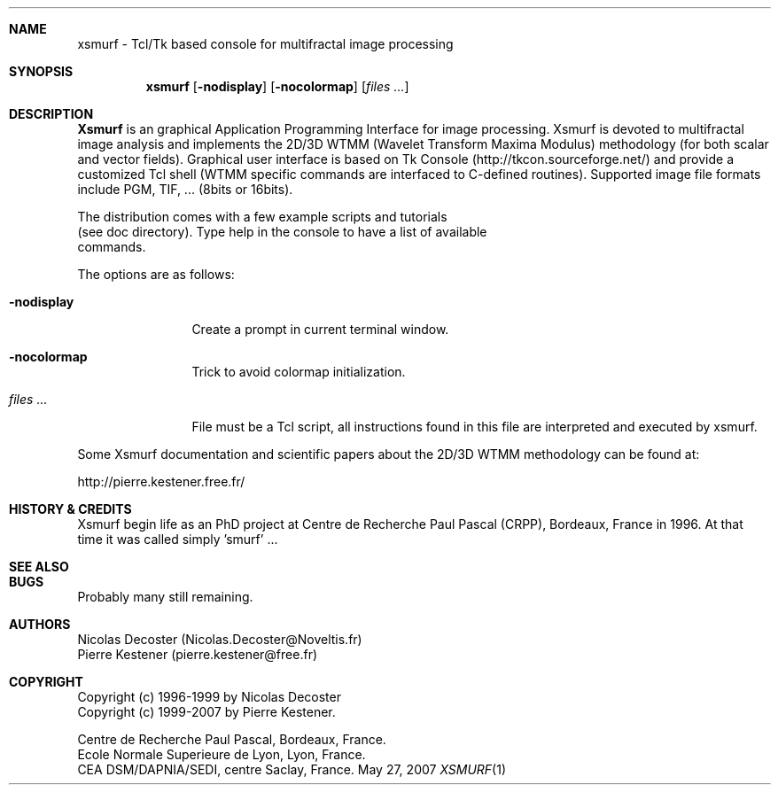.Dd May 27, 2007
.Dt XSMURF 1
.Sh NAME
xsmurf \- Tcl/Tk based console for multifractal image processing
.Sh SYNOPSIS
.Nm xsmurf
.Op Fl nodisplay
.Op Fl nocolormap
.Op Ar files ...
.Sh DESCRIPTION
.Nm Xsmurf
is an graphical Application Programming Interface for image processing.
Xsmurf is devoted to multifractal image
analysis and implements the 2D/3D WTMM (Wavelet Transform Maxima Modulus) 
methodology (for both scalar and vector fields). 
Graphical user interface is based on Tk Console
(http://tkcon.sourceforge.net/) and provide a customized Tcl shell 
(WTMM specific commands are interfaced to C-defined routines). 
Supported image file formats include PGM, TIF, ... (8bits or 16bits).

.br
The distribution comes with a few example scripts and tutorials
 (see doc directory). Type help in the console to have a list of available
 commands.


The options are as follows:
.Bl -tag -width Fl
.It Fl nodisplay
Create a prompt in current terminal window.
.It Fl nocolormap
Trick to avoid colormap initialization.
.It Ar files ...
File must be a Tcl script, all instructions found in this 
file are interpreted and executed by xsmurf.

.El

Some Xsmurf documentation and scientific papers about the 2D/3D WTMM methodology
can be found at:
.Pp
http://pierre.kestener.free.fr/

.Sh HISTORY & CREDITS

Xsmurf begin life as an PhD project at Centre de Recherche Paul Pascal (CRPP), Bordeaux, France in 1996.  At that time it was called simply 'smurf' ...

.Sh SEE ALSO
.Xr 

.Sh BUGS
Probably many still remaining.

.Sh AUTHORS
Nicolas Decoster (Nicolas.Decoster@Noveltis.fr)
.br
Pierre Kestener  (pierre.kestener@free.fr)

.Sh COPYRIGHT
Copyright (c) 1996-1999 by Nicolas Decoster
.br
Copyright (c) 1999-2007 by Pierre Kestener.

Centre de Recherche Paul Pascal, Bordeaux, France.
.br
Ecole Normale Superieure de Lyon, Lyon, France.
.br
CEA DSM/DAPNIA/SEDI, centre Saclay, France.

.sp 1
